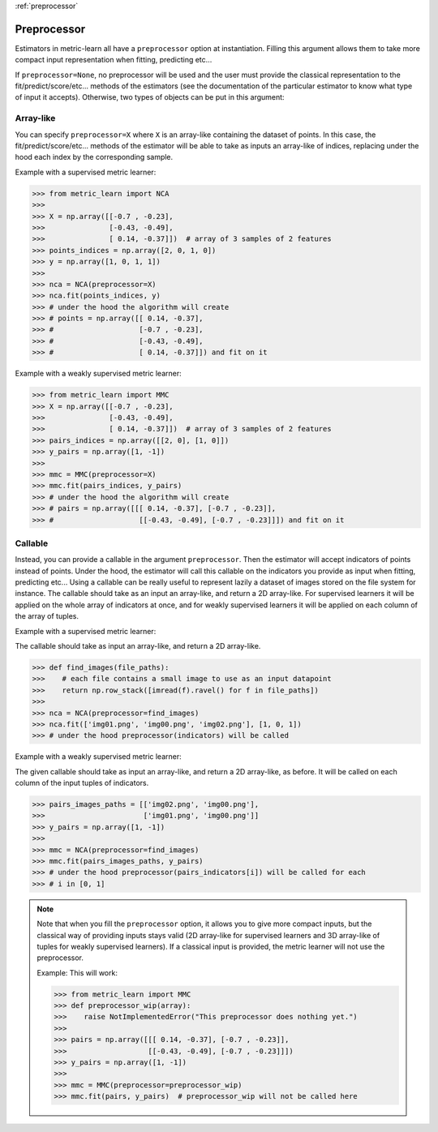 :ref:`preprocessor`

============
Preprocessor
============

Estimators in metric-learn all have a ``preprocessor`` option at instantiation.
Filling this argument allows them to take more compact input representation
when fitting, predicting etc...

If ``preprocessor=None``, no preprocessor will be used and the user must
provide the classical representation to the fit/predict/score/etc... methods of
the estimators (see the documentation of the particular estimator to know what
type of input it accepts). Otherwise, two types of objects can be put in this
argument:

Array-like
----------
You can specify ``preprocessor=X`` where ``X`` is an array-like containing the
dataset of points. In this case, the fit/predict/score/etc... methods of the
estimator will be able to take as inputs an array-like of indices, replacing
under the hood each index by the corresponding sample.


Example with a supervised metric learner:

>>> from metric_learn import NCA
>>>
>>> X = np.array([[-0.7 , -0.23],
>>>               [-0.43, -0.49],
>>>               [ 0.14, -0.37]])  # array of 3 samples of 2 features
>>> points_indices = np.array([2, 0, 1, 0])
>>> y = np.array([1, 0, 1, 1])
>>>
>>> nca = NCA(preprocessor=X)
>>> nca.fit(points_indices, y)
>>> # under the hood the algorithm will create
>>> # points = np.array([[ 0.14, -0.37],
>>> #                    [-0.7 , -0.23],
>>> #                    [-0.43, -0.49],
>>> #                    [ 0.14, -0.37]]) and fit on it


Example with a weakly supervised metric learner:

>>> from metric_learn import MMC
>>> X = np.array([[-0.7 , -0.23],
>>>               [-0.43, -0.49],
>>>               [ 0.14, -0.37]])  # array of 3 samples of 2 features
>>> pairs_indices = np.array([[2, 0], [1, 0]])
>>> y_pairs = np.array([1, -1])
>>>
>>> mmc = MMC(preprocessor=X)
>>> mmc.fit(pairs_indices, y_pairs)
>>> # under the hood the algorithm will create
>>> # pairs = np.array([[[ 0.14, -0.37], [-0.7 , -0.23]],
>>> #                    [[-0.43, -0.49], [-0.7 , -0.23]]]) and fit on it

Callable
--------
Instead, you can provide a callable in the argument ``preprocessor``.
Then the estimator will accept indicators of points instead of points.
Under the hood, the estimator will call this callable on the indicators you
provide as input when fitting, predicting etc...
Using a callable can be really useful to represent lazily a dataset of
images stored on the file system for instance.
The callable should take as an input an array-like, and return a 2D
array-like. For supervised learners it will be applied on the whole array of
indicators at once, and for weakly supervised learners it will be applied
on each column of the array of tuples.

Example with a supervised metric learner:

The callable should take as input an array-like, and return a 2D array-like.

>>> def find_images(file_paths):
>>>    # each file contains a small image to use as an input datapoint
>>>    return np.row_stack([imread(f).ravel() for f in file_paths])
>>>
>>> nca = NCA(preprocessor=find_images)
>>> nca.fit(['img01.png', 'img00.png', 'img02.png'], [1, 0, 1])
>>> # under the hood preprocessor(indicators) will be called


Example with a weakly supervised metric learner:

The given callable should take as input an array-like, and return a
2D array-like, as before. It will be called on each column of the input
tuples of indicators.

>>> pairs_images_paths = [['img02.png', 'img00.png'],
>>>                       ['img01.png', 'img00.png']]
>>> y_pairs = np.array([1, -1])
>>>
>>> mmc = NCA(preprocessor=find_images)
>>> mmc.fit(pairs_images_paths, y_pairs)
>>> # under the hood preprocessor(pairs_indicators[i]) will be called for each
>>> # i in [0, 1]


.. note:: Note that when you fill the ``preprocessor`` option, it allows you
 to give more compact inputs, but the classical way of providing inputs
 stays valid (2D array-like for supervised learners and 3D array-like of
 tuples for weakly supervised learners). If a classical input
 is provided, the metric learner will not use the preprocessor.

 Example: This will work:

 >>> from metric_learn import MMC
 >>> def preprocessor_wip(array):
 >>>    raise NotImplementedError("This preprocessor does nothing yet.")
 >>>
 >>> pairs = np.array([[[ 0.14, -0.37], [-0.7 , -0.23]],
 >>>                   [[-0.43, -0.49], [-0.7 , -0.23]]])
 >>> y_pairs = np.array([1, -1])
 >>>
 >>> mmc = MMC(preprocessor=preprocessor_wip)
 >>> mmc.fit(pairs, y_pairs)  # preprocessor_wip will not be called here
